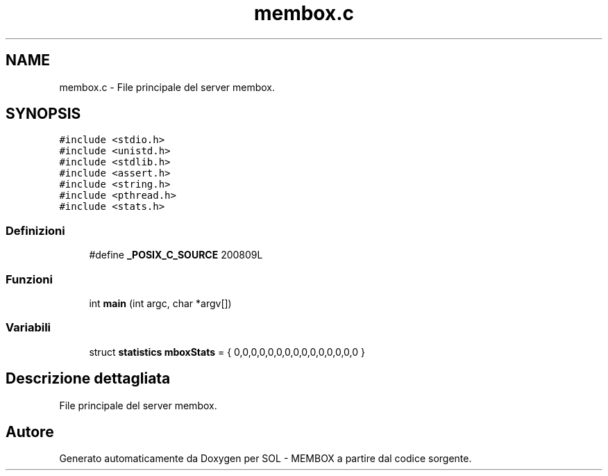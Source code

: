 .TH "membox.c" 3 "Lun 6 Giu 2016" "Version 1" "SOL - MEMBOX" \" -*- nroff -*-
.ad l
.nh
.SH NAME
membox.c \- File principale del server membox\&.  

.SH SYNOPSIS
.br
.PP
\fC#include <stdio\&.h>\fP
.br
\fC#include <unistd\&.h>\fP
.br
\fC#include <stdlib\&.h>\fP
.br
\fC#include <assert\&.h>\fP
.br
\fC#include <string\&.h>\fP
.br
\fC#include <pthread\&.h>\fP
.br
\fC#include <stats\&.h>\fP
.br

.SS "Definizioni"

.in +1c
.ti -1c
.RI "#define \fB_POSIX_C_SOURCE\fP   200809L"
.br
.in -1c
.SS "Funzioni"

.in +1c
.ti -1c
.RI "int \fBmain\fP (int argc, char *argv[])"
.br
.in -1c
.SS "Variabili"

.in +1c
.ti -1c
.RI "struct \fBstatistics\fP \fBmboxStats\fP = { 0,0,0,0,0,0,0,0,0,0,0,0,0,0,0 }"
.br
.in -1c
.SH "Descrizione dettagliata"
.PP 
File principale del server membox\&. 


.SH "Autore"
.PP 
Generato automaticamente da Doxygen per SOL - MEMBOX a partire dal codice sorgente\&.
